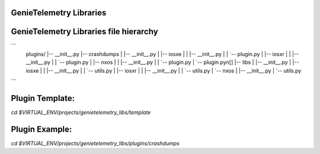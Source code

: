 GenieTelemetry Libraries
------------------------

GenieTelemetry Libraries file hierarchy
---------------------------------------

```
  plugins/
  |-- __init__.py
  |-- crashdumps
  |   |-- __init__.py
  |   |-- iosxe
  |   |   |-- __init__.py
  |   |   `-- plugin.py
  |   |-- iosxr
  |   |   |-- __init__.py
  |   |   `-- plugin.py
  |   |-- nxos
  |   |   |-- __init__.py
  |   |   `-- plugin.py
  |   `-- plugin.pyn[]
  |-- libs
  |   |-- __init__.py
  |   |-- iosxe
  |   |   |-- __init__.py
  |   |   `-- utils.py
  |   |-- iosxr
  |   |   |-- __init__.py
  |   |   `-- utils.py
  |   `-- nxos
  |       |-- __init__.py
  |       `-- utils.py
```

Plugin Template:
----------------
`cd $VIRTUAL_ENV/projects/genietelemetry_libs/template`

Plugin Example:
---------------
`cd $VIRTUAL_ENV/projects/genietelemetry_libs/plugins/crashdumps`
